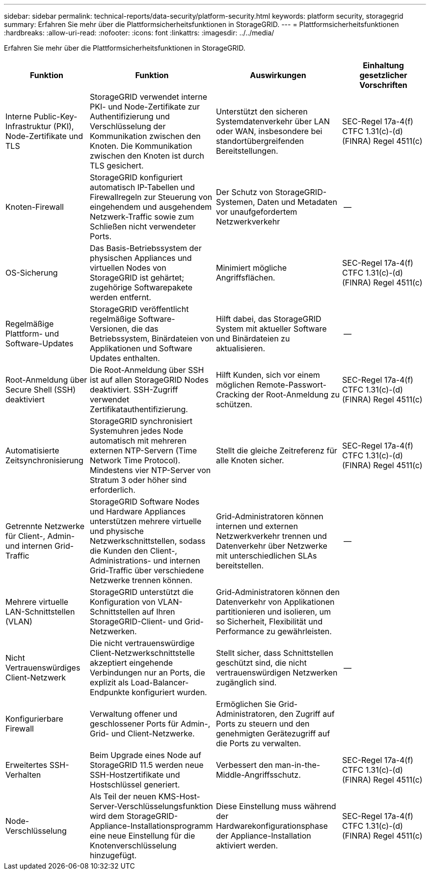 ---
sidebar: sidebar 
permalink: technical-reports/data-security/platform-security.html 
keywords: platform security, storagegrid 
summary: Erfahren Sie mehr über die Plattformsicherheitsfunktionen in StorageGRID. 
---
= Plattformsicherheitsfunktionen
:hardbreaks:
:allow-uri-read: 
:nofooter: 
:icons: font
:linkattrs: 
:imagesdir: ../../media/


[role="lead"]
Erfahren Sie mehr über die Plattformsicherheitsfunktionen in StorageGRID.

[cols="20,30a,30,20"]
|===
| Funktion | Funktion | Auswirkungen | Einhaltung gesetzlicher Vorschriften 


| Interne Public-Key-Infrastruktur (PKI), Node-Zertifikate und TLS  a| 
StorageGRID verwendet interne PKI- und Node-Zertifikate zur Authentifizierung und Verschlüsselung der Kommunikation zwischen den Knoten. Die Kommunikation zwischen den Knoten ist durch TLS gesichert.
| Unterstützt den sicheren Systemdatenverkehr über LAN oder WAN, insbesondere bei standortübergreifenden Bereitstellungen. | SEC-Regel 17a-4(f) CTFC 1.31(c)-(d) (FINRA) Regel 4511(c) 


| Knoten-Firewall  a| 
StorageGRID konfiguriert automatisch IP-Tabellen und Firewallregeln zur Steuerung von eingehendem und ausgehendem Netzwerk-Traffic sowie zum Schließen nicht verwendeter Ports.
| Der Schutz von StorageGRID-Systemen, Daten und Metadaten vor unaufgefordertem Netzwerkverkehr | -- 


| OS-Sicherung  a| 
Das Basis-Betriebssystem der physischen Appliances und virtuellen Nodes von StorageGRID ist gehärtet; zugehörige Softwarepakete werden entfernt.
| Minimiert mögliche Angriffsflächen. | SEC-Regel 17a-4(f) CTFC 1.31(c)-(d) (FINRA) Regel 4511(c) 


| Regelmäßige Plattform- und Software-Updates  a| 
StorageGRID veröffentlicht regelmäßige Software-Versionen, die das Betriebssystem, Binärdateien von Applikationen und Software Updates enthalten.
| Hilft dabei, das StorageGRID System mit aktueller Software und Binärdateien zu aktualisieren. | -- 


| Root-Anmeldung über Secure Shell (SSH) deaktiviert  a| 
Die Root-Anmeldung über SSH ist auf allen StorageGRID Nodes deaktiviert. SSH-Zugriff verwendet Zertifikatauthentifizierung.
| Hilft Kunden, sich vor einem möglichen Remote-Passwort-Cracking der Root-Anmeldung zu schützen. | SEC-Regel 17a-4(f) CTFC 1.31(c)-(d) (FINRA) Regel 4511(c) 


| Automatisierte Zeitsynchronisierung  a| 
StorageGRID synchronisiert Systemuhren jedes Node automatisch mit mehreren externen NTP-Servern (Time Network Time Protocol). Mindestens vier NTP-Server von Stratum 3 oder höher sind erforderlich.
| Stellt die gleiche Zeitreferenz für alle Knoten sicher. | SEC-Regel 17a-4(f) CTFC 1.31(c)-(d) (FINRA) Regel 4511(c) 


| Getrennte Netzwerke für Client-, Admin- und internen Grid-Traffic  a| 
StorageGRID Software Nodes und Hardware Appliances unterstützen mehrere virtuelle und physische Netzwerkschnittstellen, sodass die Kunden den Client-, Administrations- und internen Grid-Traffic über verschiedene Netzwerke trennen können.
| Grid-Administratoren können internen und externen Netzwerkverkehr trennen und Datenverkehr über Netzwerke mit unterschiedlichen SLAs bereitstellen. | -- 


| Mehrere virtuelle LAN-Schnittstellen (VLAN)  a| 
StorageGRID unterstützt die Konfiguration von VLAN-Schnittstellen auf Ihren StorageGRID-Client- und Grid-Netzwerken.
| Grid-Administratoren können den Datenverkehr von Applikationen partitionieren und isolieren, um so Sicherheit, Flexibilität und Performance zu gewährleisten. |  


| Nicht Vertrauenswürdiges Client-Netzwerk  a| 
Die nicht vertrauenswürdige Client-Netzwerkschnittstelle akzeptiert eingehende Verbindungen nur an Ports, die explizit als Load-Balancer-Endpunkte konfiguriert wurden.
| Stellt sicher, dass Schnittstellen geschützt sind, die nicht vertrauenswürdigen Netzwerken zugänglich sind. | -- 


| Konfigurierbare Firewall  a| 
Verwaltung offener und geschlossener Ports für Admin-, Grid- und Client-Netzwerke.
| Ermöglichen Sie Grid-Administratoren, den Zugriff auf Ports zu steuern und den genehmigten Gerätezugriff auf die Ports zu verwalten. |  


| Erweitertes SSH-Verhalten  a| 
Beim Upgrade eines Node auf StorageGRID 11.5 werden neue SSH-Hostzertifikate und Hostschlüssel generiert.
| Verbessert den man-in-the-Middle-Angriffsschutz. | SEC-Regel 17a-4(f) CTFC 1.31(c)-(d) (FINRA) Regel 4511(c) 


| Node-Verschlüsselung  a| 
Als Teil der neuen KMS-Host-Server-Verschlüsselungsfunktion wird dem StorageGRID-Appliance-Installationsprogramm eine neue Einstellung für die Knotenverschlüsselung hinzugefügt.
| Diese Einstellung muss während der Hardwarekonfigurationsphase der Appliance-Installation aktiviert werden. | SEC-Regel 17a-4(f) CTFC 1.31(c)-(d) (FINRA) Regel 4511(c) 
|===
